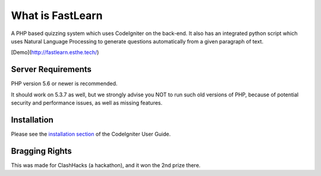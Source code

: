 ###################
What is FastLearn
###################

A PHP based quizzing system which uses CodeIgniter on the back-end. It also has an integrated python script which uses Natural Language Processing to generate questions automatically from a given paragraph of text.

[Demo](http://fastlearn.esthe.tech/)

*******************
Server Requirements
*******************

PHP version 5.6 or newer is recommended.

It should work on 5.3.7 as well, but we strongly advise you NOT to run
such old versions of PHP, because of potential security and performance
issues, as well as missing features.

************
Installation
************

Please see the `installation section <https://codeigniter.com/user_guide/installation/index.html>`_
of the CodeIgniter User Guide.

***************
Bragging Rights
***************

This was made for ClashHacks (a hackathon), and it won the 2nd prize there.
